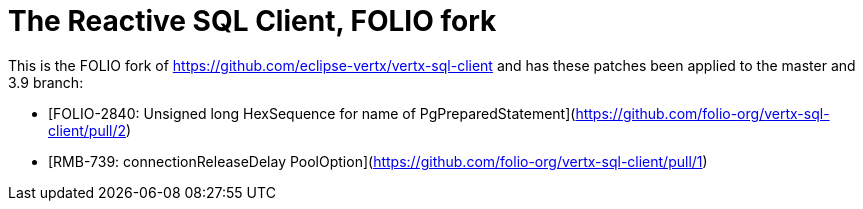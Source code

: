 = The Reactive SQL Client, FOLIO fork

This is the FOLIO fork of https://github.com/eclipse-vertx/vertx-sql-client
and has these patches been applied to the master and 3.9 branch:

* [FOLIO-2840: Unsigned long HexSequence for name of PgPreparedStatement](https://github.com/folio-org/vertx-sql-client/pull/2)
* [RMB-739: connectionReleaseDelay PoolOption](https://github.com/folio-org/vertx-sql-client/pull/1)

